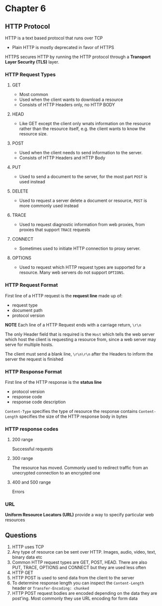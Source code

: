 * Chapter 6
** HTTP Protocol
HTTP is a text based protocol that runs over TCP
- Plain HTTP is mostly deprecated in favor of HTTPS

HTTPS secures HTTP by running the HTTP protocol through a *Transport Layer Security (TLS)* layer.

*** HTTP Request Types
**** GET
- Most common
- Used when the client wants to download a resource
- Consists of HTTP Headers only, no HTTP BODY
**** HEAD
- Like GET except the client only wnats information on the resource rather than the resource itself, e.g. the client wants to know the resource size.
**** POST
- Used when the client needs to send information to the server.
- Consists of HTTP Headers and HTTP Body
**** PUT
- Used to send a document to the server, for the most part ~POST~ is used instead
**** DELETE
- Used to request a server delete a document or resource, ~POST~ is more commonly used instead
**** TRACE
- Used to request diagnostic information from web proxies, from proxies that support ~TRACE~ requests
**** CONNECT
- Sometimes used to initiate HTTP connection to proxy server.
**** OPTIONS
- Used to request which HTTP request types are supported for a resource. Many web servers do not support ~OPTIONS~.

*** HTTP Request Format
First line of a HTTP request is the *request line* made up of:
- request type
- document path
- protocol version

*NOTE* Each line of a HTTP Request ends with a carriage return, ~\r\n~

The only Header field that is required is the ~Host~ which tells the web server which host the client is requesting a resource from, since a web server may serve for multiple hosts.

The client must send a blank line, ~\r\n\r\n~ after the Headers to inform the server the request is finished

*** HTTP Response Format
First line of the HTTP response is the *status line*
- protocol version
- response code
- response code description

~Content-Type~ specifies the type of resource the response contains
~Content-Length~ specifies the size of the HTTP response body in bytes

*** HTTP response codes
**** 200 range
Successful requests
**** 300 range
The resource has moved. Commonly used to redirect traffic from an unecrypted connection to an encrypted one
**** 400 and 500 range
Errors

*** URL
*Uniform Resource Locators (URL)* provide a way to specify particular web resources

** Questions
1. HTTP uses TCP
2. Any type of resource can be sent over HTTP. Images, audio, video, text, binary data etc
3. Common HTTP request types are GET, POST, HEAD. There are also PUT, TRACE, OPTIONS and CONNECT but they are used less often
4. HTTP GET
5. HTTP POST is used to send data from the client to the server
6. To determine response length you can inspect the ~Content-Length~ header or ~Transfer-Encoding: chunked~
7. HTTP POST request bodies are encoded depending on the data they are post'ing. Most commonly they use URL encoding for form data
